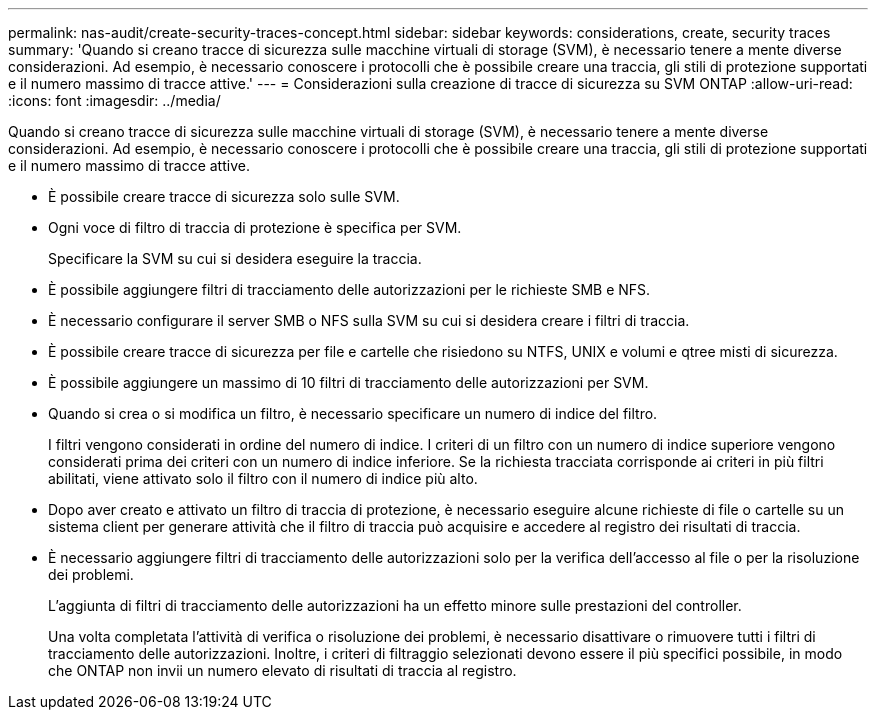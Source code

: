 ---
permalink: nas-audit/create-security-traces-concept.html 
sidebar: sidebar 
keywords: considerations, create, security traces 
summary: 'Quando si creano tracce di sicurezza sulle macchine virtuali di storage (SVM), è necessario tenere a mente diverse considerazioni. Ad esempio, è necessario conoscere i protocolli che è possibile creare una traccia, gli stili di protezione supportati e il numero massimo di tracce attive.' 
---
= Considerazioni sulla creazione di tracce di sicurezza su SVM ONTAP
:allow-uri-read: 
:icons: font
:imagesdir: ../media/


[role="lead"]
Quando si creano tracce di sicurezza sulle macchine virtuali di storage (SVM), è necessario tenere a mente diverse considerazioni. Ad esempio, è necessario conoscere i protocolli che è possibile creare una traccia, gli stili di protezione supportati e il numero massimo di tracce attive.

* È possibile creare tracce di sicurezza solo sulle SVM.
* Ogni voce di filtro di traccia di protezione è specifica per SVM.
+
Specificare la SVM su cui si desidera eseguire la traccia.

* È possibile aggiungere filtri di tracciamento delle autorizzazioni per le richieste SMB e NFS.
* È necessario configurare il server SMB o NFS sulla SVM su cui si desidera creare i filtri di traccia.
* È possibile creare tracce di sicurezza per file e cartelle che risiedono su NTFS, UNIX e volumi e qtree misti di sicurezza.
* È possibile aggiungere un massimo di 10 filtri di tracciamento delle autorizzazioni per SVM.
* Quando si crea o si modifica un filtro, è necessario specificare un numero di indice del filtro.
+
I filtri vengono considerati in ordine del numero di indice. I criteri di un filtro con un numero di indice superiore vengono considerati prima dei criteri con un numero di indice inferiore. Se la richiesta tracciata corrisponde ai criteri in più filtri abilitati, viene attivato solo il filtro con il numero di indice più alto.

* Dopo aver creato e attivato un filtro di traccia di protezione, è necessario eseguire alcune richieste di file o cartelle su un sistema client per generare attività che il filtro di traccia può acquisire e accedere al registro dei risultati di traccia.
* È necessario aggiungere filtri di tracciamento delle autorizzazioni solo per la verifica dell'accesso al file o per la risoluzione dei problemi.
+
L'aggiunta di filtri di tracciamento delle autorizzazioni ha un effetto minore sulle prestazioni del controller.

+
Una volta completata l'attività di verifica o risoluzione dei problemi, è necessario disattivare o rimuovere tutti i filtri di tracciamento delle autorizzazioni. Inoltre, i criteri di filtraggio selezionati devono essere il più specifici possibile, in modo che ONTAP non invii un numero elevato di risultati di traccia al registro.


